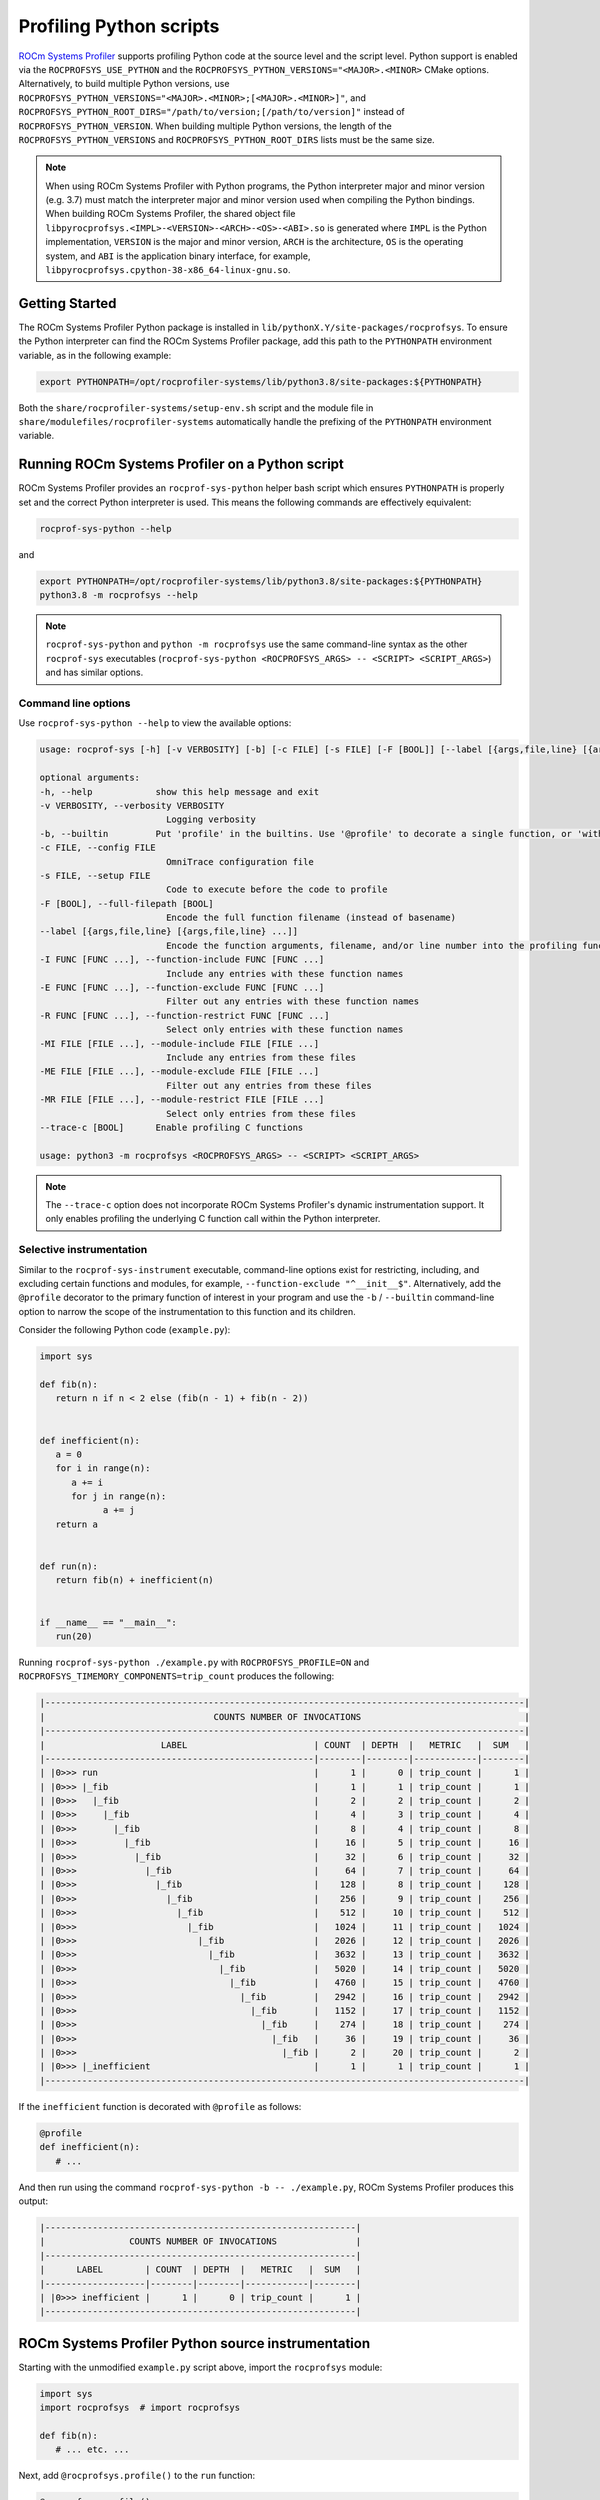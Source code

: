 .. meta::
   :description: ROCm Systems Profiler documentation and reference
   :keywords: rocprof-sys, rocprofiler-systems, Omnitrace, ROCm, profiler, tracking, visualization, tool, Instinct, accelerator, AMD

****************************************************
Profiling Python scripts
****************************************************

`ROCm Systems Profiler <https://github.com/ROCm/rocprofiler-systems>`_ supports profiling Python code at the
source level and the script level.
Python support is enabled via the ``ROCPROFSYS_USE_PYTHON`` and the
``ROCPROFSYS_PYTHON_VERSIONS="<MAJOR>.<MINOR>`` CMake options.
Alternatively, to build multiple Python versions, use
``ROCPROFSYS_PYTHON_VERSIONS="<MAJOR>.<MINOR>;[<MAJOR>.<MINOR>]"``,
and ``ROCPROFSYS_PYTHON_ROOT_DIRS="/path/to/version;[/path/to/version]"`` instead of ``ROCPROFSYS_PYTHON_VERSION``.
When building multiple Python versions, the length of the ``ROCPROFSYS_PYTHON_VERSIONS``
and ``ROCPROFSYS_PYTHON_ROOT_DIRS`` lists must
be the same size.

.. note::

   When using ROCm Systems Profiler with Python programs, the Python interpreter major and minor version (e.g. 3.7)
   must match the interpreter major and minor version
   used when compiling the Python bindings. When building ROCm Systems Profiler,
   the shared object file ``libpyrocprofsys.<IMPL>-<VERSION>-<ARCH>-<OS>-<ABI>.so`` is generated
   where ``IMPL`` is the Python implementation, ``VERSION`` is the major and minor
   version, ``ARCH`` is the architecture,
   ``OS`` is the operating system, and ``ABI`` is the application binary interface,
   for example, ``libpyrocprofsys.cpython-38-x86_64-linux-gnu.so``.

Getting Started
========================================

The ROCm Systems Profiler Python package is installed in ``lib/pythonX.Y/site-packages/rocprofsys``.
To ensure the Python interpreter can find the ROCm Systems Profiler package,
add this path to the ``PYTHONPATH`` environment variable, as in the following example:

.. code-block:: shell

   export PYTHONPATH=/opt/rocprofiler-systems/lib/python3.8/site-packages:${PYTHONPATH}

Both the ``share/rocprofiler-systems/setup-env.sh`` script and the module file in
``share/modulefiles/rocprofiler-systems`` automatically handle the prefixing of the ``PYTHONPATH``
environment variable.

Running ROCm Systems Profiler on a Python script
========================================

ROCm Systems Profiler provides an ``rocprof-sys-python`` helper bash script which
ensures ``PYTHONPATH`` is properly set and the correct Python interpreter is used.
This means the following commands are effectively equivalent:

.. code-block:: shell

   rocprof-sys-python --help

and

.. code-block:: shell

   export PYTHONPATH=/opt/rocprofiler-systems/lib/python3.8/site-packages:${PYTHONPATH}
   python3.8 -m rocprofsys --help

.. note::

   ``rocprof-sys-python`` and ``python -m rocprofsys`` use the same command-line syntax
   as the other ``rocprof-sys`` executables (``rocprof-sys-python <ROCPROFSYS_ARGS> -- <SCRIPT> <SCRIPT_ARGS>``)
   and has similar options.

Command line options
-----------------------------------

Use ``rocprof-sys-python --help`` to view the available options:

.. code-block:: shell

   usage: rocprof-sys [-h] [-v VERBOSITY] [-b] [-c FILE] [-s FILE] [-F [BOOL]] [--label [{args,file,line} [{args,file,line} ...]]] [-I FUNC [FUNC ...]] [-E FUNC [FUNC ...]] [-R FUNC [FUNC ...]] [-MI FILE [FILE ...]] [-ME FILE [FILE ...]] [-MR FILE [FILE ...]] [--trace-c [BOOL]]

   optional arguments:
   -h, --help            show this help message and exit
   -v VERBOSITY, --verbosity VERBOSITY
                           Logging verbosity
   -b, --builtin         Put 'profile' in the builtins. Use '@profile' to decorate a single function, or 'with profile:' to profile a single section of code.
   -c FILE, --config FILE
                           OmniTrace configuration file
   -s FILE, --setup FILE
                           Code to execute before the code to profile
   -F [BOOL], --full-filepath [BOOL]
                           Encode the full function filename (instead of basename)
   --label [{args,file,line} [{args,file,line} ...]]
                           Encode the function arguments, filename, and/or line number into the profiling function label
   -I FUNC [FUNC ...], --function-include FUNC [FUNC ...]
                           Include any entries with these function names
   -E FUNC [FUNC ...], --function-exclude FUNC [FUNC ...]
                           Filter out any entries with these function names
   -R FUNC [FUNC ...], --function-restrict FUNC [FUNC ...]
                           Select only entries with these function names
   -MI FILE [FILE ...], --module-include FILE [FILE ...]
                           Include any entries from these files
   -ME FILE [FILE ...], --module-exclude FILE [FILE ...]
                           Filter out any entries from these files
   -MR FILE [FILE ...], --module-restrict FILE [FILE ...]
                           Select only entries from these files
   --trace-c [BOOL]      Enable profiling C functions

   usage: python3 -m rocprofsys <ROCPROFSYS_ARGS> -- <SCRIPT> <SCRIPT_ARGS>

.. note::

   The ``--trace-c`` option does not incorporate ROCm Systems Profiler's dynamic instrumentation support.
   It only enables profiling the underlying C function call within the Python interpreter.

Selective instrumentation
-----------------------------------

Similar to the ``rocprof-sys-instrument`` executable, command-line options exist for restricting,
including, and excluding certain functions and modules, for example, ``--function-exclude "^__init__$"``.
Alternatively, add the ``@profile`` decorator to the primary function of interest
in your program and use the ``-b`` / ``--builtin`` command-line option to narrow the scope of the
instrumentation to this function and its children.

Consider the following Python code (``example.py``):

.. code-block:: python

   import sys

   def fib(n):
      return n if n < 2 else (fib(n - 1) + fib(n - 2))


   def inefficient(n):
      a = 0
      for i in range(n):
         a += i
         for j in range(n):
               a += j
      return a


   def run(n):
      return fib(n) + inefficient(n)


   if __name__ == "__main__":
      run(20)

Running ``rocprof-sys-python ./example.py`` with ``ROCPROFSYS_PROFILE=ON`` and
``ROCPROFSYS_TIMEMORY_COMPONENTS=trip_count`` produces the following:

.. code-block:: shell

   |-------------------------------------------------------------------------------------------|
   |                                COUNTS NUMBER OF INVOCATIONS                               |
   |-------------------------------------------------------------------------------------------|
   |                      LABEL                        | COUNT  | DEPTH  |   METRIC   |  SUM   |
   |---------------------------------------------------|--------|--------|------------|--------|
   | |0>>> run                                         |      1 |      0 | trip_count |      1 |
   | |0>>> |_fib                                       |      1 |      1 | trip_count |      1 |
   | |0>>>   |_fib                                     |      2 |      2 | trip_count |      2 |
   | |0>>>     |_fib                                   |      4 |      3 | trip_count |      4 |
   | |0>>>       |_fib                                 |      8 |      4 | trip_count |      8 |
   | |0>>>         |_fib                               |     16 |      5 | trip_count |     16 |
   | |0>>>           |_fib                             |     32 |      6 | trip_count |     32 |
   | |0>>>             |_fib                           |     64 |      7 | trip_count |     64 |
   | |0>>>               |_fib                         |    128 |      8 | trip_count |    128 |
   | |0>>>                 |_fib                       |    256 |      9 | trip_count |    256 |
   | |0>>>                   |_fib                     |    512 |     10 | trip_count |    512 |
   | |0>>>                     |_fib                   |   1024 |     11 | trip_count |   1024 |
   | |0>>>                       |_fib                 |   2026 |     12 | trip_count |   2026 |
   | |0>>>                         |_fib               |   3632 |     13 | trip_count |   3632 |
   | |0>>>                           |_fib             |   5020 |     14 | trip_count |   5020 |
   | |0>>>                             |_fib           |   4760 |     15 | trip_count |   4760 |
   | |0>>>                               |_fib         |   2942 |     16 | trip_count |   2942 |
   | |0>>>                                 |_fib       |   1152 |     17 | trip_count |   1152 |
   | |0>>>                                   |_fib     |    274 |     18 | trip_count |    274 |
   | |0>>>                                     |_fib   |     36 |     19 | trip_count |     36 |
   | |0>>>                                       |_fib |      2 |     20 | trip_count |      2 |
   | |0>>> |_inefficient                               |      1 |      1 | trip_count |      1 |
   |-------------------------------------------------------------------------------------------|

If the ``inefficient`` function is decorated with ``@profile`` as follows:

.. code-block:: python

   @profile
   def inefficient(n):
      # ...

And then run using the command ``rocprof-sys-python -b -- ./example.py``, ROCm Systems Profiler produces this output:

.. code-block:: shell

   |-----------------------------------------------------------|
   |                COUNTS NUMBER OF INVOCATIONS               |
   |-----------------------------------------------------------|
   |      LABEL        | COUNT  | DEPTH  |   METRIC   |  SUM   |
   |-------------------|--------|--------|------------|--------|
   | |0>>> inefficient |      1 |      0 | trip_count |      1 |
   |-----------------------------------------------------------|

ROCm Systems Profiler Python source instrumentation
========================================

Starting with the unmodified ``example.py`` script above, import the ``rocprofsys`` module:

.. code-block:: python

   import sys
   import rocprofsys  # import rocprofsys

   def fib(n):
      # ... etc. ...

Next, add ``@rocprofsys.profile()`` to the ``run`` function:

.. code-block:: python

   @rocprofsys.profile()
   def run(n):
      # ...

Alternatively, use ``rocprofsys.profile()`` as a context-manager around ``run(20)``:

.. code-block:: python

   if __name__ == "__main__":
      with rocprofsys.profile():
         run(20)

The results for both of the source-level instrumentation modes are identical to the
original ``rocprofsys-python ./example.py`` results:

.. code-block:: shell

   |-------------------------------------------------------------------------------------------|
   |                                COUNTS NUMBER OF INVOCATIONS                               |
   |-------------------------------------------------------------------------------------------|
   |                      LABEL                        | COUNT  | DEPTH  |   METRIC   |  SUM   |
   |---------------------------------------------------|--------|--------|------------|--------|
   | |0>>> run                                         |      1 |      0 | trip_count |      1 |
   | |0>>> |_fib                                       |      1 |      1 | trip_count |      1 |
   | |0>>>   |_fib                                     |      2 |      2 | trip_count |      2 |
   | |0>>>     |_fib                                   |      4 |      3 | trip_count |      4 |
   | |0>>>       |_fib                                 |      8 |      4 | trip_count |      8 |
   | |0>>>         |_fib                               |     16 |      5 | trip_count |     16 |
   | |0>>>           |_fib                             |     32 |      6 | trip_count |     32 |
   | |0>>>             |_fib                           |     64 |      7 | trip_count |     64 |
   | |0>>>               |_fib                         |    128 |      8 | trip_count |    128 |
   | |0>>>                 |_fib                       |    256 |      9 | trip_count |    256 |
   | |0>>>                   |_fib                     |    512 |     10 | trip_count |    512 |
   | |0>>>                     |_fib                   |   1024 |     11 | trip_count |   1024 |
   | |0>>>                       |_fib                 |   2026 |     12 | trip_count |   2026 |
   | |0>>>                         |_fib               |   3632 |     13 | trip_count |   3632 |
   | |0>>>                           |_fib             |   5020 |     14 | trip_count |   5020 |
   | |0>>>                             |_fib           |   4760 |     15 | trip_count |   4760 |
   | |0>>>                               |_fib         |   2942 |     16 | trip_count |   2942 |
   | |0>>>                                 |_fib       |   1152 |     17 | trip_count |   1152 |
   | |0>>>                                   |_fib     |    274 |     18 | trip_count |    274 |
   | |0>>>                                     |_fib   |     36 |     19 | trip_count |     36 |
   | |0>>>                                       |_fib |      2 |     20 | trip_count |      2 |
   | |0>>> |_inefficient                               |      1 |      1 | trip_count |      1 |
   |-------------------------------------------------------------------------------------------|

.. note::

   When ``rocprof-sys-python`` is used without built-ins, the profiling results can be cluttered by the
   numerous functions called when more complex modules are imported, such as ``import numpy``.

ROCm Systems Profiler Python source instrumentation configuration
-------------------------------------------------------------

Within the Python source code, the profiler can be configured by directly
modifying the ``rocprof-sys.profiler.config`` data fields.

.. code-block:: python

   import sys

   def fib(n):
      return n if n < 2 else (fib(n - 1) + fib(n - 2))


   def inefficient(n):
      a = 0
      for i in range(n):
         a += i
         for j in range(n):
               a += j
      return a


   def run(n):
      return fib(n) + inefficient(n)


   if __name__ == "__main__":
      from rocprofsys.profiler import config
      from rocprofsys import profile

      config.include_args = True
      config.include_filename = False
      config.include_line = False
      config.restrict_functions += ["fib", "run"]

      with profile():
         run(5)

Executing this script produces the following:

.. code-block:: shell

   |------------------------------------------------------------------|
   |                   COUNTS NUMBER OF INVOCATIONS                   |
   |------------------------------------------------------------------|
   |          LABEL           | COUNT  | DEPTH  |   METRIC   |  SUM   |
   |--------------------------|--------|--------|------------|--------|
   | |0>>> run(n=5)           |      1 |      0 | trip_count |      1 |
   | |0>>> |_fib(n=5)         |      1 |      1 | trip_count |      1 |
   | |0>>>   |_fib(n=4)       |      1 |      2 | trip_count |      1 |
   | |0>>>     |_fib(n=3)     |      1 |      3 | trip_count |      1 |
   | |0>>>       |_fib(n=2)   |      1 |      4 | trip_count |      1 |
   | |0>>>         |_fib(n=1) |      1 |      5 | trip_count |      1 |
   | |0>>>         |_fib(n=0) |      1 |      5 | trip_count |      1 |
   | |0>>>       |_fib(n=1)   |      1 |      4 | trip_count |      1 |
   | |0>>>     |_fib(n=2)     |      1 |      3 | trip_count |      1 |
   | |0>>>       |_fib(n=1)   |      1 |      4 | trip_count |      1 |
   | |0>>>       |_fib(n=0)   |      1 |      4 | trip_count |      1 |
   | |0>>>   |_fib(n=3)       |      1 |      2 | trip_count |      1 |
   | |0>>>     |_fib(n=2)     |      1 |      3 | trip_count |      1 |
   | |0>>>       |_fib(n=1)   |      1 |      4 | trip_count |      1 |
   | |0>>>       |_fib(n=0)   |      1 |      4 | trip_count |      1 |
   | |0>>>     |_fib(n=1)     |      1 |      3 | trip_count |      1 |
   |------------------------------------------------------------------|

